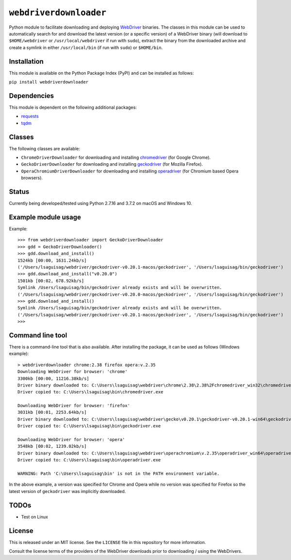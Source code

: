 ``webdriverdownloader``
=======================

Python module to facilitate downloading and deploying `WebDriver <https://www.w3.org/TR/webdriver/>`_ binaries.  The classes in this module can be used to automatically search for and download the latest version (or a specific version) of a WebDriver binary (will download to ``$HOME/webdriver`` or ``/usr/local/webdriver`` if run with ``sudo``), extract the binary from the downloaded archive and create a symlink in either ``/usr/local/bin`` (if run with ``sudo``) or ``$HOME/bin``.


Installation
------------

This module is available on the Python Package Index (PyPI) and can be installed as follows:

``pip install webdriverdownloader``


Dependencies
------------

This module is dependent on the following additional packages:

- `requests <https://pypi.org/project/requests/>`_
- `tqdm <https://pypi.org/project/tqdm/>`_


Classes
-------

The following classes are available:

- ``ChromeDriverDownloader`` for downloading and installing `chromedriver <https://sites.google.com/a/chromium.org/chromedriver/downloads>`_ (for Google Chrome).
- ``GeckoDriverDownloader`` for downloading and installing `geckodriver <https://github.com/mozilla/geckodriver>`_ (for Mozilla Firefox).
- ``OperaChromiumDriverDownloader`` for downloading and installing `operadriver <https://github.com/operasoftware/operachromiumdriver>`_ (for Chromium based Opera browsers).


Status
------

Currently being developed/tested using Python 2.7.16 and 3.7.2 on macOS and Windows 10.


Example module usage
--------------------

Example::

   >>> from webdriverdownloader import GeckoDriverDownloader
   >>> gdd = GeckoDriverDownloader()
   >>> gdd.download_and_install()
   1524kb [00:00, 1631.24kb/s]
   ('/Users/lsaguisag/webdriver/geckodriver-v0.20.1-macos/geckodriver', '/Users/lsaguisag/bin/geckodriver')
   >>> gdd.download_and_install("v0.20.0")
   1501kb [00:02, 678.92kb/s]
   Symlink /Users/lsaguisag/bin/geckodriver already exists and will be overwritten.
   ('/Users/lsaguisag/webdriver/geckodriver-v0.20.0-macos/geckodriver', '/Users/lsaguisag/bin/geckodriver')
   >>> gdd.download_and_install()
   Symlink /Users/lsaguisag/bin/geckodriver already exists and will be overwritten.
   ('/Users/lsaguisag/webdriver/geckodriver-v0.20.1-macos/geckodriver', '/Users/lsaguisag/bin/geckodriver')
   >>>


Command line tool
-----------------

There is a command-line tool that is also available.  After installing the package, it can be used as follows (Windows example)::

   > webdriverdownloader chrome:2.38 firefox opera:v.2.35
   Downloading WebDriver for browser: 'chrome'
   3300kb [00:00, 11216.38kb/s]
   Driver binary downloaded to: C:\Users\lsaguisag\webdriver\chrome\2.38\2.38%2Fchromedriver_win32\chromedriver.exe
   Driver copied to: C:\Users\lsaguisag\bin\chromedriver.exe

   Downloading WebDriver for browser: 'firefox'
   3031kb [00:01, 2253.64kb/s]
   Driver binary downloaded to: C:\Users\lsaguisag\webdriver\gecko\v0.20.1\geckodriver-v0.20.1-win64\geckodriver.exe
   Driver copied to: C:\Users\lsaguisag\bin\geckodriver.exe

   Downloading WebDriver for browser: 'opera'
   3548kb [00:02, 1239.02kb/s]
   Driver binary downloaded to: C:\Users\lsaguisag\webdriver\operachromium\v.2.35\operadriver_win64\operadriver_win64\operadriver.exe
   Driver copied to: C:\Users\lsaguisag\bin\operadriver.exe

   WARNING: Path 'C:\Users\lsaguisag\bin' is not in the PATH environment variable.

In the above example, a version was specified for Chrome and Opera while no version was specified for Firefox so the latest version of ``geckodriver`` was implicitly downloaded.


TODOs
-----

- Test on Linux


License
-------

This is released under an MIT license.  See the ``LICENSE`` file in this repository for more information.

Consult the license terms of the providers of the WebDriver downloads prior to downloading / using the WebDrivers.
